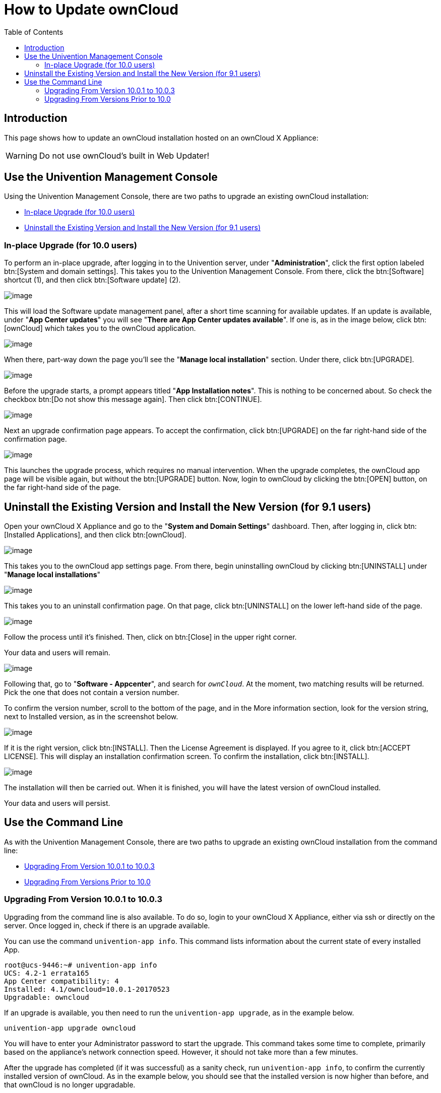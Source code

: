 = How to Update ownCloud
:toc: right
:page-aliases: appliance/howto-update-owncloud.adoc

== Introduction

This page shows how to update an ownCloud installation hosted on an
ownCloud X Appliance:

[WARNING]
====
Do not use ownCloud's built in Web Updater!
====

[[use-the-univention-management-console]]
== Use the Univention Management Console

Using the Univention Management Console, there are two paths to upgrade
an existing ownCloud installation:

* xref:in-place-upgrade-for-10.0-users[In-place Upgrade (for 10.0 users)]
* xref:uninstall-the-existing-version-and-install-the-new-version-for-9.1-users[Uninstall the Existing Version and Install the New Version (for 9.1 users)]

[[in-place-upgrade-for-10.0-users]]
=== In-place Upgrade (for 10.0 users)

To perform an in-place upgrade, after logging in to the Univention
server, under "**Administration**", click the first option labeled
btn:[System and domain settings]. This takes you to the Univention
Management Console. From there, click the btn:[Software] shortcut (1),
and then click btn:[Software update] (2).

image:appliance/ucs/upgrade-owncloud/univention-management-console-software-update-highlighted.png[image]

This will load the Software update management panel, after a short time
scanning for available updates. If an update is available, under "**App Center updates**" you will see "**There are App Center updates available**".
If one is, as in the image below, click btn:[ownCloud]
which takes you to the ownCloud application.

image:appliance/ucs/upgrade-owncloud/univention-software-update-dashboard.png[image]

When there, part-way down the page you’ll see the "**Manage local installation**"
section. Under there, click btn:[UPGRADE].

image:appliance/ucs/upgrade-owncloud/owncloud-app-ready-for-update.png[image]

Before the upgrade starts, a prompt appears titled "**App Installation notes**".
This is nothing to be concerned about. So check the checkbox
btn:[Do not show this message again]. Then click btn:[CONTINUE].

image:appliance/ucs/upgrade-owncloud/owncloud-update-app-installation-notes.png[image]

Next an upgrade confirmation page appears. To accept the confirmation,
click btn:[UPGRADE] on the far right-hand side of the confirmation page.

image:appliance/ucs/upgrade-owncloud/confirm-owncloud-upgrade.png[image]

This launches the upgrade process, which requires no manual
intervention. When the upgrade completes, the ownCloud app page will be
visible again, but without the btn:[UPGRADE] button. Now, login to ownCloud
by clicking the btn:[OPEN] button, on the far right-hand side of the page.

[[uninstall-the-existing-version-and-install-the-new-version-for-9.1-users]]
== Uninstall the Existing Version and Install the New Version (for 9.1 users)

Open your ownCloud X Appliance and go to the "**System and Domain Settings**"
dashboard. Then, after logging in, click btn:[Installed Applications],
and then click btn:[ownCloud].

image:appliance/ucs/upgrade-owncloud/installed-applications-owncloud.png[image]

This takes you to the ownCloud app settings page. From there, begin
uninstalling ownCloud by clicking btn:[UNINSTALL] under "**Manage local installations**"

image:appliance/ucs/upgrade-owncloud/begin-owncloud-uninstall.png[image]

This takes you to an uninstall confirmation page. On that page, click
btn:[UNINSTALL] on the lower left-hand side of the page.

image:appliance/ucs/upgrade-owncloud/confirm-owncloud-uninstall.png[image]

Follow the process until it’s finished. Then, click on btn:[Close] in the upper right corner.

Your data and users will remain.

image:appliance/ucs/upgrade-owncloud/app-center-search-for-owncloud.png[image]

Following that, go to "**Software - Appcenter**", and search for
`__ownCloud__`. At the moment, two matching results will be returned.
Pick the one that does not contain a version number.

To confirm the version number, scroll to the bottom of the page, and in
the More information section, look for the version string, next to
Installed version, as in the screenshot below.

image:appliance/ucs/upgrade-owncloud/owncloud-app-version-confirmation.png[image]

If it is the right version, click btn:[INSTALL]. Then the License
Agreement is displayed. If you agree to it, click btn:[ACCEPT LICENSE].
This will display an installation confirmation screen. To confirm the installation,
click btn:[INSTALL].

image:appliance/ucs/upgrade-owncloud/owncloud-confirm-install.png[image]

The installation will then be carried out. When it is finished, you will
have the latest version of ownCloud installed.

Your data and users will persist.

[[use-the-command-line]]
== Use the Command Line

As with the Univention Management Console, there are two paths to
upgrade an existing ownCloud installation from the command line:

* xref:upgrading-from-version-10.0.1-to-10.0.3[Upgrading From Version 10.0.1 to 10.0.3]
* xref:upgrading-from-versions-prior-to-10.0[Upgrading From Versions Prior to 10.0]

[[upgrading-from-version-10.0.1-to-10.0.3]]
=== Upgrading From Version 10.0.1 to 10.0.3

Upgrading from the command line is also available. To do so, login to
your ownCloud X Appliance, either via ssh or directly on the server.
Once logged in, check if there is an upgrade available.

You can use the command `univention-app info`. This command lists
information about the current state of every installed App.

----
root@ucs-9446:~# univention-app info
UCS: 4.2-1 errata165
App Center compatibility: 4
Installed: 4.1/owncloud=10.0.1-20170523
Upgradable: owncloud
----

If an upgrade is available, you then need to run the
`univention-app upgrade`, as in the example below.

[source,console]
----
univention-app upgrade owncloud
----

You will have to enter your Administrator password to start the upgrade.
This command takes some time to complete, primarily based on the
appliance’s network connection speed. However, it should not take more
than a few minutes.

After the upgrade has completed (if it was successful) as a sanity
check, run `univention-app info`, to confirm the currently installed
version of ownCloud. As in the example below, you should see that the
installed version is now higher than before, and that ownCloud is no
longer upgradable.

----
root@ucs-9446:~# univention-app info
UCS: 4.2-1 errata165
App Center compatibility: 4
Installed: 4.1/owncloud=10.0.3-20170918
Upgradable:
----

[[upgrading-from-versions-prior-to-10.0]]
=== Upgrading From Versions Prior to 10.0

If you’re running a version of ownCloud prior to 10.0, the above
in-place upgrade doesn’t work. This is because the earlier versions of
ownCloud are installed with a different application to the 10.x version.
More specifically, the versions of the ownCloud app, prior to 10, have a
version suffix in the name. For example the ownCloud 8.2 app is named
`owncloud82`.

For ownCloud 8.2 users: during the ownCloud App upgrade, user files will be moved to the new Docker data directory, `/var/lib/univention-appcenter/apps/owncloud/data/files`.  Essentially, the following the command will be executed:

[source,console]
----
mv /var/lib/owncloud/* /var/lib/univention-appcenter/apps/owncloud/data/files
----

Please check your filesystems and mountpoints and make sure enough space is available for the operation.

Given that, you first have to uninstall the existing version and then
install the 10.x version. To do so, run the following commands:

[source,console]
----
# Assumes that owncloud82 is the currently installed version
univention-app remove owncloud82
univention-app update
univention-app install owncloud
----

And after the upgrade and updates are completed, you can then login to
ownCloud and verify the upgrade.
Username and Password remain the same as before the upgrade:

* `owncloudadmin`
* `password`
